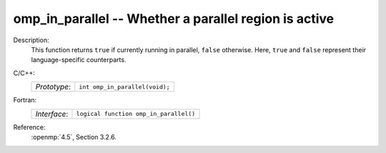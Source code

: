 ..
  Copyright 1988-2022 Free Software Foundation, Inc.
  This is part of the GCC manual.
  For copying conditions, see the copyright.rst file.

.. _omp_in_parallel:

omp_in_parallel -- Whether a parallel region is active
******************************************************

Description:
  This function returns ``true`` if currently running in parallel,
  ``false`` otherwise.  Here, ``true`` and ``false`` represent
  their language-specific counterparts.

C/C++:
  .. list-table::

     * - *Prototype*:
       - ``int omp_in_parallel(void);``

Fortran:
  .. list-table::

     * - *Interface*:
       - ``logical function omp_in_parallel()``

Reference:
  :openmp:`4.5`, Section 3.2.6.